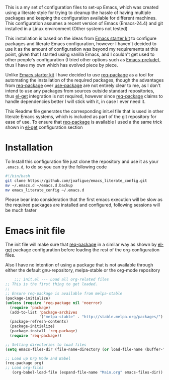 
This is a my set of configuration files to set-up Emacs, which was created using a literate style for trying to cleanup the hassle of having multiple packages and keeping the configuration available for different machines.
This configuration assumes a recent version of Emacs (Emacs-24.4) and git installed in a Linux environment (Other systems not tested)

This installation is based on the ideas from  [[https://github.com/eschulte/emacs24-starter-kit/][Emacs starter kit]] to configure packages and literate Emacs configuration, however I haven't decided to use it as the amount of configuration was beyond my requirements at this point, given that I started using vanilla Emacs, and I couldn't get used to other people's configuration (I tried other options such as [[https://github.com/bbatsov/prelude][Emacs-prelude]]), thus I have my own which has evolved piece by piece.

Unlike  [[https://github.com/eschulte/emacs24-starter-kit/][Emacs starter kit]] I have decided to use [[https://github.com/edvorg/req-package][req-package]] as a tool for automating the installation of the required packages, though the advantages from  [[https://github.com/edvorg/req-package][req-package]] over [[https://github.com/jwiegley/use-package][use-package]] are not entirely clear to me, as I don't intend to use any packages from sources outside standard repositories, thus [[https://github.com/dimitri/el-get][el-get]] integration is not required, however since  [[https://github.com/edvorg/req-package][req-package]] claims to handle dependencies better I will stick with it, in case I ever need it.
 
This Readme file generates the corresponding init.el file that is used in other literate Emacs systems, which is included as part of the git repository for ease of use. To ensure that  [[https://github.com/edvorg/req-package][req-package]]  is available I used a the same trick shown in [[https://github.com/dimitri/el-get#alternative-basic-setup-with-installation-via-melpa][el-get]] configuration section

* Installation
To Install this configuration file just clone the repository and use it as your =.emacs.d=, to do so you can try the following code
#+BEGIN_SRC sh :tangle no
  #!/bin/bash
  git clone https://github.com/joafigue/emacs_literate_config.git
  mv ~/.emacs.d ~/emacs.d.backup
  mv emacs_literate_config ~/.emacs.d
#+END_SRC
 Please bear into consideration that the first emacs execution will be slow as the required packages are installed and configured, following sessions will be much faster

* Emacs init file
  :PROPERTIES:
  :tangle:   init.el
  :END:

The init file will make sure that   [[https://github.com/edvorg/req-package][req-package]]  in a similar way as shown by [[https://github.com/dimitri/el-get][el-get]] package configuration before loading the rest of the org-configuration files.

Also I have no intention of using a package that is not available through either the default gnu-repository, melpa-stable or the org-mode repository

#+BEGIN_SRC emacs-lisp
      ;;; init.el --- Load all org-related files
  ;; This is the first thing to get loaded.
  ;;
  ;; Ensure req-package is available from melpa-stable
  (package-initialize)
  (unless (require 'req-package nil 'noerror)
    (require 'package)
    (add-to-list 'package-archives
                 '("melpa-stable" . "http://stable.melpa.org/packages/") t)
    (package-refresh-contents)
    (package-initialize)
    (package-install 'req-package)
    (require 'req-package))

  ;; Setting directories to load files
  (setq emacs-files-dir (file-name-directory (or load-file-name (buffer-file-name))))

  ;; Load up Org Mode and Babel
  (req-package org)
  ;; Load org-files
     (org-babel-load-file (expand-file-name "Main.org" emacs-files-dir))
#+END_SRC

